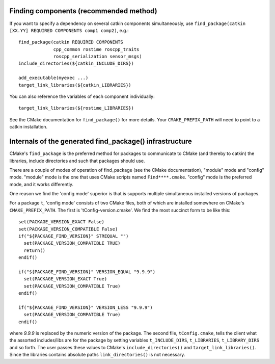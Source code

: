 .. _find_package_internals:

Finding components (recommended method)
---------------------------------------

If you want to specify a dependency on several catkin components
simultaneously, use
``find_package(catkin [XX.YY] REQUIRED COMPONENTS comp1 comp2)``, e.g.::

  find_package(catkin REQUIRED COMPONENTS
               cpp_common rostime roscpp_traits
               roscpp_serialization sensor_msgs)
  include_directories(${catkin_INCLUDE_DIRS})

  add_executable(myexec ...)
  target_link_libraries(${catkin_LIBRARIES})

You can also reference the variables of each component individually::

  target_link_libraries(${rostime_LIBRARIES})

See the CMake documentation for ``find_package()`` for more details.
Your ``CMAKE_PREFIX_PATH`` will need to point to a catkin installation.


Internals of the generated find_package() infrastructure
--------------------------------------------------------

CMake's ``find_package`` is the preferred method for packages to
communicate to CMake (and thereby to catkin) the libraries, include
directories and such that packages should use.

There are a couple of modes of operation of find_package (see the
CMake documentation), "module" mode and "config" mode.  "module" mode
is the one that uses CMake scripts named ``Find****.cmake``.  "config"
mode is the preferred mode, and it works differently.

One reason we find the 'config mode' superior is that is supports
multiple simultaneous installed versions of packages.

For a package ``t``, 'config mode' consists of two CMake files, both of
which are installed somewhere on CMake's ``CMAKE_PREFIX_PATH``.  The
first is 'tConfig-version.cmake'.  We find the most succinct form to
be like this::

  set(PACKAGE_VERSION_EXACT False)
  set(PACKAGE_VERSION_COMPATIBLE False)
  if("${PACKAGE_FIND_VERSION}" STREQUAL "")
    set(PACKAGE_VERSION_COMPATIBLE TRUE)
    return()
  endif()

  if("${PACKAGE_FIND_VERSION}" VERSION_EQUAL "9.9.9")
    set(PACKAGE_VERSION_EXACT True)
    set(PACKAGE_VERSION_COMPATIBLE True)
  endif()

  if("${PACKAGE_FIND_VERSION}" VERSION_LESS "9.9.9")
    set(PACKAGE_VERSION_COMPATIBLE True)
  endif()

where `9.9.9` is replaced by the numeric version of the package.  The
second file, ``tConfig.cmake``, tells the client what the assorted
includes/libs are for the package by setting variables
``t_INCLUDE_DIRS``, ``t_LIBRARIES``, ``t_LIBRARY_DIRS`` and so forth.
The user passes these values to CMake's ``include_directories()`` and
``target_link_libraries()``. Since the libraries contains absolute
paths ``link_directories()`` is not necessary.
